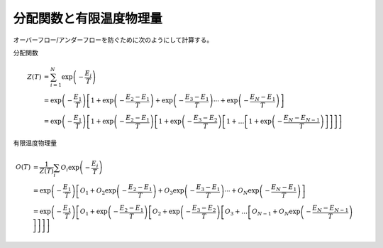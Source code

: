 .. highlight:: none

.. _Sec:sec_partion_function:

分配関数と有限温度物理量
------------------------

オーバーフロー/アンダーフローを防ぐために次のようにして計算する。

分配関数

.. math:: Z(T) &= \sum_{i=1}^N \exp\left(-\frac{E_i}{T}\right)
          \nonumber \\
          &= \exp\left(-\frac{E_1}{T}\right) \left[
          1 + \exp\left(-\frac{E_2-E_1}{T}\right)+ \exp\left(-\frac{E_3-E_1}{T}\right)
          \cdots
          + \exp\left(-\frac{E_N-E_1}{T}\right)
          \right]
          \nonumber \\
          &= \exp\left(-\frac{E_1}{T}\right) \left[
          1 + \exp\left(-\frac{E_2-E_1}{T}\right)\left[
          1 + \exp\left(-\frac{E_3-E_2}{T}\right)\left[
          1 + \dots
          \left[
          1 + \exp\left(-\frac{E_N-E_{N-1}}{T}\right)
          \right]
          \right]
          \right]
          \right]

有限温度物理量

.. math:: O(T) &= \frac{1}{Z(T)}\sum_i O_i \exp\left(-\frac{E_i}{T}\right)
          \nonumber \\
          &= \exp\left(-\frac{E_1}{T}\right) \left[
          O_1 + O_2 \exp\left(-\frac{E_2-E_1}{T}\right) + O_3\exp\left(-\frac{E_3-E_1}{T}\right)
          \cdots
          + O_N\exp\left(-\frac{E_N-E_1}{T}\right)
          \right]
          \nonumber \\
          &= \exp\left(-\frac{E_1}{T}\right) \left[
          O_1 + \exp\left(-\frac{E_2-E_1}{T}\right)\left[
          O_2 + \exp\left(-\frac{E_3-E_2}{T}\right)\left[
          O_3 + \dots
          \left[
          O_{N-1} + O_N\exp\left(-\frac{E_N-E_{N-1}}{T}\right)
          \right]
          \right]
          \right]
          \right]

